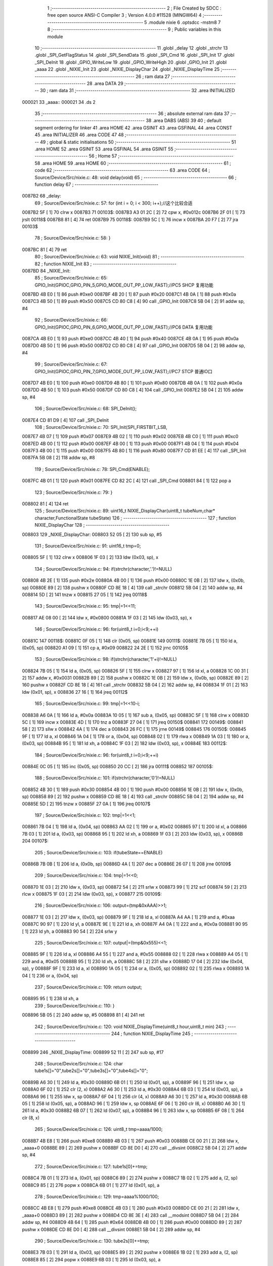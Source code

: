                                       1 ;--------------------------------------------------------
                                      2 ; File Created by SDCC : free open source ANSI-C Compiler
                                      3 ; Version 4.0.0 #11528 (MINGW64)
                                      4 ;--------------------------------------------------------
                                      5 	.module nixie
                                      6 	.optsdcc -mstm8
                                      7 	
                                      8 ;--------------------------------------------------------
                                      9 ; Public variables in this module
                                     10 ;--------------------------------------------------------
                                     11 	.globl _delay
                                     12 	.globl _strchr
                                     13 	.globl _SPI_GetFlagStatus
                                     14 	.globl _SPI_SendData
                                     15 	.globl _SPI_Cmd
                                     16 	.globl _SPI_Init
                                     17 	.globl _SPI_DeInit
                                     18 	.globl _GPIO_WriteLow
                                     19 	.globl _GPIO_WriteHigh
                                     20 	.globl _GPIO_Init
                                     21 	.globl _aaaa
                                     22 	.globl _NIXIE_Init
                                     23 	.globl _NIXIE_DisplayChar
                                     24 	.globl _NIXIE_DisplayTime
                                     25 ;--------------------------------------------------------
                                     26 ; ram data
                                     27 ;--------------------------------------------------------
                                     28 	.area DATA
                                     29 ;--------------------------------------------------------
                                     30 ; ram data
                                     31 ;--------------------------------------------------------
                                     32 	.area INITIALIZED
      000021                         33 _aaaa::
      000021                         34 	.ds 2
                                     35 ;--------------------------------------------------------
                                     36 ; absolute external ram data
                                     37 ;--------------------------------------------------------
                                     38 	.area DABS (ABS)
                                     39 
                                     40 ; default segment ordering for linker
                                     41 	.area HOME
                                     42 	.area GSINIT
                                     43 	.area GSFINAL
                                     44 	.area CONST
                                     45 	.area INITIALIZER
                                     46 	.area CODE
                                     47 
                                     48 ;--------------------------------------------------------
                                     49 ; global & static initialisations
                                     50 ;--------------------------------------------------------
                                     51 	.area HOME
                                     52 	.area GSINIT
                                     53 	.area GSFINAL
                                     54 	.area GSINIT
                                     55 ;--------------------------------------------------------
                                     56 ; Home
                                     57 ;--------------------------------------------------------
                                     58 	.area HOME
                                     59 	.area HOME
                                     60 ;--------------------------------------------------------
                                     61 ; code
                                     62 ;--------------------------------------------------------
                                     63 	.area CODE
                                     64 ;	Source/Device/Src/nixie.c: 48: void delay(void)
                                     65 ;	-----------------------------------------
                                     66 ;	 function delay
                                     67 ;	-----------------------------------------
      0087B2                         68 _delay:
                                     69 ;	Source/Device/Src/nixie.c: 57: for (int i = 0; i < 300; i++);//这个比较合适
      0087B2 5F               [ 1]   70 	clrw	x
      0087B3                         71 00103$:
      0087B3 A3 01 2C         [ 2]   72 	cpw	x, #0x012c
      0087B6 2F 01            [ 1]   73 	jrslt	00118$
      0087B8 81               [ 4]   74 	ret
      0087B9                         75 00118$:
      0087B9 5C               [ 1]   76 	incw	x
      0087BA 20 F7            [ 2]   77 	jra	00103$
                                     78 ;	Source/Device/Src/nixie.c: 58: }
      0087BC 81               [ 4]   79 	ret
                                     80 ;	Source/Device/Src/nixie.c: 63: void NIXIE_Init(void)
                                     81 ;	-----------------------------------------
                                     82 ;	 function NIXIE_Init
                                     83 ;	-----------------------------------------
      0087BD                         84 _NIXIE_Init:
                                     85 ;	Source/Device/Src/nixie.c: 65: GPIO_Init(GPIOC,GPIO_PIN_5,GPIO_MODE_OUT_PP_LOW_FAST);//PC5 SHCP 复用功能
      0087BD 4B E0            [ 1]   86 	push	#0xe0
      0087BF 4B 20            [ 1]   87 	push	#0x20
      0087C1 4B 0A            [ 1]   88 	push	#0x0a
      0087C3 4B 50            [ 1]   89 	push	#0x50
      0087C5 CD 80 C8         [ 4]   90 	call	_GPIO_Init
      0087C8 5B 04            [ 2]   91 	addw	sp, #4
                                     92 ;	Source/Device/Src/nixie.c: 66: GPIO_Init(GPIOC,GPIO_PIN_6,GPIO_MODE_OUT_PP_LOW_FAST);//PC6 DATA 复用功能
      0087CA 4B E0            [ 1]   93 	push	#0xe0
      0087CC 4B 40            [ 1]   94 	push	#0x40
      0087CE 4B 0A            [ 1]   95 	push	#0x0a
      0087D0 4B 50            [ 1]   96 	push	#0x50
      0087D2 CD 80 C8         [ 4]   97 	call	_GPIO_Init
      0087D5 5B 04            [ 2]   98 	addw	sp, #4
                                     99 ;	Source/Device/Src/nixie.c: 67: GPIO_Init(GPIOC,GPIO_PIN_7,GPIO_MODE_OUT_PP_LOW_FAST);//PC7 STCP 普通IO口
      0087D7 4B E0            [ 1]  100 	push	#0xe0
      0087D9 4B 80            [ 1]  101 	push	#0x80
      0087DB 4B 0A            [ 1]  102 	push	#0x0a
      0087DD 4B 50            [ 1]  103 	push	#0x50
      0087DF CD 80 C8         [ 4]  104 	call	_GPIO_Init
      0087E2 5B 04            [ 2]  105 	addw	sp, #4
                                    106 ;	Source/Device/Src/nixie.c: 68: SPI_DeInit();
      0087E4 CD 81 D9         [ 4]  107 	call	_SPI_DeInit
                                    108 ;	Source/Device/Src/nixie.c: 70: SPI_Init(SPI_FIRSTBIT_LSB,
      0087E7 4B 07            [ 1]  109 	push	#0x07
      0087E9 4B 02            [ 1]  110 	push	#0x02
      0087EB 4B C0            [ 1]  111 	push	#0xc0
      0087ED 4B 00            [ 1]  112 	push	#0x00
      0087EF 4B 00            [ 1]  113 	push	#0x00
      0087F1 4B 04            [ 1]  114 	push	#0x04
      0087F3 4B 00            [ 1]  115 	push	#0x00
      0087F5 4B 80            [ 1]  116 	push	#0x80
      0087F7 CD 81 EE         [ 4]  117 	call	_SPI_Init
      0087FA 5B 08            [ 2]  118 	addw	sp, #8
                                    119 ;	Source/Device/Src/nixie.c: 78: SPI_Cmd(ENABLE);
      0087FC 4B 01            [ 1]  120 	push	#0x01
      0087FE CD 82 2C         [ 4]  121 	call	_SPI_Cmd
      008801 84               [ 1]  122 	pop	a
                                    123 ;	Source/Device/Src/nixie.c: 79: }
      008802 81               [ 4]  124 	ret
                                    125 ;	Source/Device/Src/nixie.c: 89: uint16_t NIXIE_DisplayChar(uint8_t tubeNum,char* character,FunctionalState tubeState)
                                    126 ;	-----------------------------------------
                                    127 ;	 function NIXIE_DisplayChar
                                    128 ;	-----------------------------------------
      008803                        129 _NIXIE_DisplayChar:
      008803 52 05            [ 2]  130 	sub	sp, #5
                                    131 ;	Source/Device/Src/nixie.c: 91: uint16_t tmp=0;
      008805 5F               [ 1]  132 	clrw	x
      008806 1F 03            [ 2]  133 	ldw	(0x03, sp), x
                                    134 ;	Source/Device/Src/nixie.c: 94: if(strchr(character,'.')!=NULL)
      008808 4B 2E            [ 1]  135 	push	#0x2e
      00880A 4B 00            [ 1]  136 	push	#0x00
      00880C 1E 0B            [ 2]  137 	ldw	x, (0x0b, sp)
      00880E 89               [ 2]  138 	pushw	x
      00880F CD 8E 18         [ 4]  139 	call	_strchr
      008812 5B 04            [ 2]  140 	addw	sp, #4
      008814 5D               [ 2]  141 	tnzw	x
      008815 27 05            [ 1]  142 	jreq	00118$
                                    143 ;	Source/Device/Src/nixie.c: 95: tmp|=1<<11;
      008817 AE 08 00         [ 2]  144 	ldw	x, #0x0800
      00881A 1F 03            [ 2]  145 	ldw	(0x03, sp), x
                                    146 ;	Source/Device/Src/nixie.c: 96: for(uint8_t i=0;i<9;++i)
      00881C                        147 00118$:
      00881C 0F 05            [ 1]  148 	clr	(0x05, sp)
      00881E                        149 00111$:
      00881E 7B 05            [ 1]  150 	ld	a, (0x05, sp)
      008820 A1 09            [ 1]  151 	cp	a, #0x09
      008822 24 2E            [ 1]  152 	jrnc	00105$
                                    153 ;	Source/Device/Src/nixie.c: 98: if(strchr(character,'1'+i)!=NULL)
      008824 7B 05            [ 1]  154 	ld	a, (0x05, sp)
      008826 5F               [ 1]  155 	clrw	x
      008827 97               [ 1]  156 	ld	xl, a
      008828 1C 00 31         [ 2]  157 	addw	x, #0x0031
      00882B 89               [ 2]  158 	pushw	x
      00882C 1E 0B            [ 2]  159 	ldw	x, (0x0b, sp)
      00882E 89               [ 2]  160 	pushw	x
      00882F CD 8E 18         [ 4]  161 	call	_strchr
      008832 5B 04            [ 2]  162 	addw	sp, #4
      008834 1F 01            [ 2]  163 	ldw	(0x01, sp), x
      008836 27 16            [ 1]  164 	jreq	00112$
                                    165 ;	Source/Device/Src/nixie.c: 99: tmp|=1<<10-i;
      008838 A6 0A            [ 1]  166 	ld	a, #0x0a
      00883A 10 05            [ 1]  167 	sub	a, (0x05, sp)
      00883C 5F               [ 1]  168 	clrw	x
      00883D 5C               [ 1]  169 	incw	x
      00883E 4D               [ 1]  170 	tnz	a
      00883F 27 04            [ 1]  171 	jreq	00150$
      008841                        172 00149$:
      008841 58               [ 2]  173 	sllw	x
      008842 4A               [ 1]  174 	dec	a
      008843 26 FC            [ 1]  175 	jrne	00149$
      008845                        176 00150$:
      008845 9F               [ 1]  177 	ld	a, xl
      008846 1A 04            [ 1]  178 	or	a, (0x04, sp)
      008848 02               [ 1]  179 	rlwa	x
      008849 1A 03            [ 1]  180 	or	a, (0x03, sp)
      00884B 95               [ 1]  181 	ld	xh, a
      00884C 1F 03            [ 2]  182 	ldw	(0x03, sp), x
      00884E                        183 00112$:
                                    184 ;	Source/Device/Src/nixie.c: 96: for(uint8_t i=0;i<9;++i)
      00884E 0C 05            [ 1]  185 	inc	(0x05, sp)
      008850 20 CC            [ 2]  186 	jra	00111$
      008852                        187 00105$:
                                    188 ;	Source/Device/Src/nixie.c: 101: if(strchr(character,'0')!=NULL)
      008852 4B 30            [ 1]  189 	push	#0x30
      008854 4B 00            [ 1]  190 	push	#0x00
      008856 1E 0B            [ 2]  191 	ldw	x, (0x0b, sp)
      008858 89               [ 2]  192 	pushw	x
      008859 CD 8E 18         [ 4]  193 	call	_strchr
      00885C 5B 04            [ 2]  194 	addw	sp, #4
      00885E 5D               [ 2]  195 	tnzw	x
      00885F 27 0A            [ 1]  196 	jreq	00107$
                                    197 ;	Source/Device/Src/nixie.c: 102: tmp|=1<<1;
      008861 7B 04            [ 1]  198 	ld	a, (0x04, sp)
      008863 AA 02            [ 1]  199 	or	a, #0x02
      008865 97               [ 1]  200 	ld	xl, a
      008866 7B 03            [ 1]  201 	ld	a, (0x03, sp)
      008868 95               [ 1]  202 	ld	xh, a
      008869 1F 03            [ 2]  203 	ldw	(0x03, sp), x
      00886B                        204 00107$:
                                    205 ;	Source/Device/Src/nixie.c: 103: if(tubeState==ENABLE)
      00886B 7B 0B            [ 1]  206 	ld	a, (0x0b, sp)
      00886D 4A               [ 1]  207 	dec	a
      00886E 26 07            [ 1]  208 	jrne	00109$
                                    209 ;	Source/Device/Src/nixie.c: 104: tmp|=1<<0;
      008870 1E 03            [ 2]  210 	ldw	x, (0x03, sp)
      008872 54               [ 2]  211 	srlw	x
      008873 99               [ 1]  212 	scf
      008874 59               [ 2]  213 	rlcw	x
      008875 1F 03            [ 2]  214 	ldw	(0x03, sp), x
      008877                        215 00109$:
                                    216 ;	Source/Device/Src/nixie.c: 106: output=(tmp&0xAAA)>>1;
      008877 1E 03            [ 2]  217 	ldw	x, (0x03, sp)
      008879 9F               [ 1]  218 	ld	a, xl
      00887A A4 AA            [ 1]  219 	and	a, #0xaa
      00887C 90 97            [ 1]  220 	ld	yl, a
      00887E 9E               [ 1]  221 	ld	a, xh
      00887F A4 0A            [ 1]  222 	and	a, #0x0a
      008881 90 95            [ 1]  223 	ld	yh, a
      008883 90 54            [ 2]  224 	srlw	y
                                    225 ;	Source/Device/Src/nixie.c: 107: output|=(tmp&0x555)<<1;
      008885 9F               [ 1]  226 	ld	a, xl
      008886 A4 55            [ 1]  227 	and	a, #0x55
      008888 02               [ 1]  228 	rlwa	x
      008889 A4 05            [ 1]  229 	and	a, #0x05
      00888B 95               [ 1]  230 	ld	xh, a
      00888C 58               [ 2]  231 	sllw	x
      00888D 17 04            [ 2]  232 	ldw	(0x04, sp), y
      00888F 9F               [ 1]  233 	ld	a, xl
      008890 1A 05            [ 1]  234 	or	a, (0x05, sp)
      008892 02               [ 1]  235 	rlwa	x
      008893 1A 04            [ 1]  236 	or	a, (0x04, sp)
                                    237 ;	Source/Device/Src/nixie.c: 109: return output;
      008895 95               [ 1]  238 	ld	xh, a
                                    239 ;	Source/Device/Src/nixie.c: 110: }
      008896 5B 05            [ 2]  240 	addw	sp, #5
      008898 81               [ 4]  241 	ret
                                    242 ;	Source/Device/Src/nixie.c: 120: void NIXIE_DisplayTime(uint8_t hour,uint8_t min)
                                    243 ;	-----------------------------------------
                                    244 ;	 function NIXIE_DisplayTime
                                    245 ;	-----------------------------------------
      008899                        246 _NIXIE_DisplayTime:
      008899 52 11            [ 2]  247 	sub	sp, #17
                                    248 ;	Source/Device/Src/nixie.c: 124: char tube1s[]="0",tube2s[]="0",tube3s[]="0",tube4s[]="0";
      00889B A6 30            [ 1]  249 	ld	a, #0x30
      00889D 6B 01            [ 1]  250 	ld	(0x01, sp), a
      00889F 96               [ 1]  251 	ldw	x, sp
      0088A0 6F 02            [ 1]  252 	clr	(2, x)
      0088A2 A6 30            [ 1]  253 	ld	a, #0x30
      0088A4 6B 03            [ 1]  254 	ld	(0x03, sp), a
      0088A6 96               [ 1]  255 	ldw	x, sp
      0088A7 6F 04            [ 1]  256 	clr	(4, x)
      0088A9 A6 30            [ 1]  257 	ld	a, #0x30
      0088AB 6B 05            [ 1]  258 	ld	(0x05, sp), a
      0088AD 96               [ 1]  259 	ldw	x, sp
      0088AE 6F 06            [ 1]  260 	clr	(6, x)
      0088B0 A6 30            [ 1]  261 	ld	a, #0x30
      0088B2 6B 07            [ 1]  262 	ld	(0x07, sp), a
      0088B4 96               [ 1]  263 	ldw	x, sp
      0088B5 6F 08            [ 1]  264 	clr	(8, x)
                                    265 ;	Source/Device/Src/nixie.c: 126: uint8_t tmp=aaaa/1000;
      0088B7 4B E8            [ 1]  266 	push	#0xe8
      0088B9 4B 03            [ 1]  267 	push	#0x03
      0088BB CE 00 21         [ 2]  268 	ldw	x, _aaaa+0
      0088BE 89               [ 2]  269 	pushw	x
      0088BF CD 8E D0         [ 4]  270 	call	__divsint
      0088C2 5B 04            [ 2]  271 	addw	sp, #4
                                    272 ;	Source/Device/Src/nixie.c: 127: tube1s[0]+=tmp;
      0088C4 7B 01            [ 1]  273 	ld	a, (0x01, sp)
      0088C6 89               [ 2]  274 	pushw	x
      0088C7 1B 02            [ 1]  275 	add	a, (2, sp)
      0088C9 85               [ 2]  276 	popw	x
      0088CA 6B 01            [ 1]  277 	ld	(0x01, sp), a
                                    278 ;	Source/Device/Src/nixie.c: 129: tmp=aaaa%1000/100;
      0088CC 4B E8            [ 1]  279 	push	#0xe8
      0088CE 4B 03            [ 1]  280 	push	#0x03
      0088D0 CE 00 21         [ 2]  281 	ldw	x, _aaaa+0
      0088D3 89               [ 2]  282 	pushw	x
      0088D4 CD 8E 3E         [ 4]  283 	call	__modsint
      0088D7 5B 04            [ 2]  284 	addw	sp, #4
      0088D9 4B 64            [ 1]  285 	push	#0x64
      0088DB 4B 00            [ 1]  286 	push	#0x00
      0088DD 89               [ 2]  287 	pushw	x
      0088DE CD 8E D0         [ 4]  288 	call	__divsint
      0088E1 5B 04            [ 2]  289 	addw	sp, #4
                                    290 ;	Source/Device/Src/nixie.c: 130: tube2s[0]+=tmp;
      0088E3 7B 03            [ 1]  291 	ld	a, (0x03, sp)
      0088E5 89               [ 2]  292 	pushw	x
      0088E6 1B 02            [ 1]  293 	add	a, (2, sp)
      0088E8 85               [ 2]  294 	popw	x
      0088E9 6B 03            [ 1]  295 	ld	(0x03, sp), a
                                    296 ;	Source/Device/Src/nixie.c: 132: tmp=aaaa%100/10;
      0088EB 4B 64            [ 1]  297 	push	#0x64
      0088ED 4B 00            [ 1]  298 	push	#0x00
      0088EF CE 00 21         [ 2]  299 	ldw	x, _aaaa+0
      0088F2 89               [ 2]  300 	pushw	x
      0088F3 CD 8E 3E         [ 4]  301 	call	__modsint
      0088F6 5B 04            [ 2]  302 	addw	sp, #4
      0088F8 4B 0A            [ 1]  303 	push	#0x0a
      0088FA 4B 00            [ 1]  304 	push	#0x00
      0088FC 89               [ 2]  305 	pushw	x
      0088FD CD 8E D0         [ 4]  306 	call	__divsint
      008900 5B 04            [ 2]  307 	addw	sp, #4
                                    308 ;	Source/Device/Src/nixie.c: 133: tube3s[0]+=tmp;
      008902 7B 05            [ 1]  309 	ld	a, (0x05, sp)
      008904 89               [ 2]  310 	pushw	x
      008905 1B 02            [ 1]  311 	add	a, (2, sp)
      008907 85               [ 2]  312 	popw	x
      008908 6B 05            [ 1]  313 	ld	(0x05, sp), a
                                    314 ;	Source/Device/Src/nixie.c: 135: tmp=aaaa%10;
      00890A 4B 0A            [ 1]  315 	push	#0x0a
      00890C 4B 00            [ 1]  316 	push	#0x00
      00890E CE 00 21         [ 2]  317 	ldw	x, _aaaa+0
      008911 89               [ 2]  318 	pushw	x
      008912 CD 8E 3E         [ 4]  319 	call	__modsint
      008915 5B 04            [ 2]  320 	addw	sp, #4
                                    321 ;	Source/Device/Src/nixie.c: 136: tube4s[0]+=tmp;
      008917 7B 07            [ 1]  322 	ld	a, (0x07, sp)
      008919 89               [ 2]  323 	pushw	x
      00891A 1B 02            [ 1]  324 	add	a, (2, sp)
      00891C 85               [ 2]  325 	popw	x
      00891D 6B 07            [ 1]  326 	ld	(0x07, sp), a
                                    327 ;	Source/Device/Src/nixie.c: 138: tube1=NIXIE_DisplayChar(1,tube1s,ENABLE);
      00891F 4B 01            [ 1]  328 	push	#0x01
      008921 96               [ 1]  329 	ldw	x, sp
      008922 5C               [ 1]  330 	incw	x
      008923 5C               [ 1]  331 	incw	x
      008924 89               [ 2]  332 	pushw	x
      008925 4B 01            [ 1]  333 	push	#0x01
      008927 CD 88 03         [ 4]  334 	call	_NIXIE_DisplayChar
      00892A 5B 04            [ 2]  335 	addw	sp, #4
      00892C 1F 09            [ 2]  336 	ldw	(0x09, sp), x
                                    337 ;	Source/Device/Src/nixie.c: 139: tube2=NIXIE_DisplayChar(2,tube2s,ENABLE);
      00892E 4B 01            [ 1]  338 	push	#0x01
      008930 96               [ 1]  339 	ldw	x, sp
      008931 1C 00 04         [ 2]  340 	addw	x, #4
      008934 89               [ 2]  341 	pushw	x
      008935 4B 02            [ 1]  342 	push	#0x02
      008937 CD 88 03         [ 4]  343 	call	_NIXIE_DisplayChar
      00893A 5B 04            [ 2]  344 	addw	sp, #4
      00893C 1F 0B            [ 2]  345 	ldw	(0x0b, sp), x
                                    346 ;	Source/Device/Src/nixie.c: 140: tube3=NIXIE_DisplayChar(3,tube3s,ENABLE);
      00893E 4B 01            [ 1]  347 	push	#0x01
      008940 96               [ 1]  348 	ldw	x, sp
      008941 1C 00 06         [ 2]  349 	addw	x, #6
      008944 89               [ 2]  350 	pushw	x
      008945 4B 03            [ 1]  351 	push	#0x03
      008947 CD 88 03         [ 4]  352 	call	_NIXIE_DisplayChar
      00894A 5B 04            [ 2]  353 	addw	sp, #4
      00894C 1F 0D            [ 2]  354 	ldw	(0x0d, sp), x
                                    355 ;	Source/Device/Src/nixie.c: 141: tube4=NIXIE_DisplayChar(4,tube4s,ENABLE);
      00894E 4B 01            [ 1]  356 	push	#0x01
      008950 96               [ 1]  357 	ldw	x, sp
      008951 1C 00 08         [ 2]  358 	addw	x, #8
      008954 89               [ 2]  359 	pushw	x
      008955 4B 04            [ 1]  360 	push	#0x04
      008957 CD 88 03         [ 4]  361 	call	_NIXIE_DisplayChar
      00895A 5B 04            [ 2]  362 	addw	sp, #4
      00895C 1F 0F            [ 2]  363 	ldw	(0x0f, sp), x
                                    364 ;	Source/Device/Src/nixie.c: 144: ++aaaa;
      00895E CE 00 21         [ 2]  365 	ldw	x, _aaaa+0
      008961 5C               [ 1]  366 	incw	x
                                    367 ;	Source/Device/Src/nixie.c: 145: if(aaaa==9999)
      008962 CF 00 21         [ 2]  368 	ldw	_aaaa+0, x
      008965 A3 27 0F         [ 2]  369 	cpw	x, #0x270f
      008968 26 04            [ 1]  370 	jrne	00102$
                                    371 ;	Source/Device/Src/nixie.c: 146: aaaa=0;
      00896A 5F               [ 1]  372 	clrw	x
      00896B CF 00 21         [ 2]  373 	ldw	_aaaa+0, x
      00896E                        374 00102$:
                                    375 ;	Source/Device/Src/nixie.c: 157: GPIO_WriteLow(GPIOC,GPIO_PIN_7);//595的输出线拉低
      00896E 4B 80            [ 1]  376 	push	#0x80
      008970 4B 0A            [ 1]  377 	push	#0x0a
      008972 4B 50            [ 1]  378 	push	#0x50
      008974 CD 81 44         [ 4]  379 	call	_GPIO_WriteLow
      008977 5B 03            [ 2]  380 	addw	sp, #3
                                    381 ;	Source/Device/Src/nixie.c: 162: tmp1=(uint8_t)((tube4&0b11111110)>>1);
      008979 1E 0F            [ 2]  382 	ldw	x, (0x0f, sp)
      00897B 54               [ 2]  383 	srlw	x
      00897C 58               [ 2]  384 	sllw	x
      00897D 4F               [ 1]  385 	clr	a
      00897E 95               [ 1]  386 	ld	xh, a
      00897F 54               [ 2]  387 	srlw	x
                                    388 ;	Source/Device/Src/nixie.c: 163: tmp2=(uint8_t)((tube4&0b00000001)<<7);
      008980 7B 10            [ 1]  389 	ld	a, (0x10, sp)
      008982 A4 01            [ 1]  390 	and	a, #0x01
      008984 4E               [ 1]  391 	swap	a
      008985 A4 F0            [ 1]  392 	and	a, #0xf0
      008987 48               [ 1]  393 	sll	a
      008988 48               [ 1]  394 	sll	a
      008989 48               [ 1]  395 	sll	a
                                    396 ;	Source/Device/Src/nixie.c: 164: tmp1=tmp1|tmp2;
      00898A 89               [ 2]  397 	pushw	x
      00898B 1A 02            [ 1]  398 	or	a, (2, sp)
      00898D 85               [ 2]  399 	popw	x
                                    400 ;	Source/Device/Src/nixie.c: 165: SPI_SendData(tmp1);
      00898E 88               [ 1]  401 	push	a
      00898F CD 82 3F         [ 4]  402 	call	_SPI_SendData
      008992 84               [ 1]  403 	pop	a
                                    404 ;	Source/Device/Src/nixie.c: 167: while(SPI_GetFlagStatus(SPI_FLAG_TXE)==RESET);
      008993                        405 00103$:
      008993 4B 02            [ 1]  406 	push	#0x02
      008995 CD 82 46         [ 4]  407 	call	_SPI_GetFlagStatus
      008998 5B 01            [ 2]  408 	addw	sp, #1
      00899A 4D               [ 1]  409 	tnz	a
      00899B 27 F6            [ 1]  410 	jreq	00103$
                                    411 ;	Source/Device/Src/nixie.c: 169: tmp1=(uint8_t)((tube3&0b1111)<<4);
      00899D 7B 0E            [ 1]  412 	ld	a, (0x0e, sp)
      00899F A4 0F            [ 1]  413 	and	a, #0x0f
      0089A1 4E               [ 1]  414 	swap	a
      0089A2 A4 F0            [ 1]  415 	and	a, #0xf0
      0089A4 6B 11            [ 1]  416 	ld	(0x11, sp), a
                                    417 ;	Source/Device/Src/nixie.c: 170: tmp2=(uint8_t)(tube4>>8);
      0089A6 7B 0F            [ 1]  418 	ld	a, (0x0f, sp)
      0089A8 5F               [ 1]  419 	clrw	x
                                    420 ;	Source/Device/Src/nixie.c: 171: tmp1=tmp1|tmp2;
      0089A9 1A 11            [ 1]  421 	or	a, (0x11, sp)
                                    422 ;	Source/Device/Src/nixie.c: 172: tmp2=(tmp1&0b00000001)<<7;
      0089AB 97               [ 1]  423 	ld	xl, a
      0089AC A4 01            [ 1]  424 	and	a, #0x01
      0089AE 4E               [ 1]  425 	swap	a
      0089AF A4 F0            [ 1]  426 	and	a, #0xf0
      0089B1 48               [ 1]  427 	sll	a
      0089B2 48               [ 1]  428 	sll	a
      0089B3 48               [ 1]  429 	sll	a
      0089B4 6B 11            [ 1]  430 	ld	(0x11, sp), a
                                    431 ;	Source/Device/Src/nixie.c: 173: tmp1=(tmp1>>1)|tmp2;
      0089B6 9F               [ 1]  432 	ld	a, xl
      0089B7 44               [ 1]  433 	srl	a
      0089B8 1A 11            [ 1]  434 	or	a, (0x11, sp)
                                    435 ;	Source/Device/Src/nixie.c: 174: SPI_SendData(tmp1);
      0089BA 88               [ 1]  436 	push	a
      0089BB CD 82 3F         [ 4]  437 	call	_SPI_SendData
      0089BE 84               [ 1]  438 	pop	a
                                    439 ;	Source/Device/Src/nixie.c: 176: while(SPI_GetFlagStatus(SPI_FLAG_TXE)==RESET);
      0089BF                        440 00106$:
      0089BF 4B 02            [ 1]  441 	push	#0x02
      0089C1 CD 82 46         [ 4]  442 	call	_SPI_GetFlagStatus
      0089C4 5B 01            [ 2]  443 	addw	sp, #1
      0089C6 4D               [ 1]  444 	tnz	a
      0089C7 27 F6            [ 1]  445 	jreq	00106$
                                    446 ;	Source/Device/Src/nixie.c: 178: tmp1=(uint8_t)(tube3>>5);
      0089C9 1E 0D            [ 2]  447 	ldw	x, (0x0d, sp)
      0089CB A6 20            [ 1]  448 	ld	a, #0x20
      0089CD 62               [ 2]  449 	div	x, a
      0089CE 41               [ 1]  450 	exg	a, xl
      0089CF 6B 11            [ 1]  451 	ld	(0x11, sp), a
      0089D1 41               [ 1]  452 	exg	a, xl
                                    453 ;	Source/Device/Src/nixie.c: 179: tmp2=(uint8_t)(((tube3&0b10000)>>4)<<7);
      0089D2 16 0D            [ 2]  454 	ldw	y, (0x0d, sp)
      0089D4 5F               [ 1]  455 	clrw	x
      0089D5 90 9F            [ 1]  456 	ld	a, yl
      0089D7 A4 10            [ 1]  457 	and	a, #0x10
      0089D9 97               [ 1]  458 	ld	xl, a
      0089DA A6 10            [ 1]  459 	ld	a, #0x10
      0089DC 62               [ 2]  460 	div	x, a
      0089DD 9F               [ 1]  461 	ld	a, xl
      0089DE 4E               [ 1]  462 	swap	a
      0089DF A4 F0            [ 1]  463 	and	a, #0xf0
      0089E1 48               [ 1]  464 	sll	a
      0089E2 48               [ 1]  465 	sll	a
      0089E3 48               [ 1]  466 	sll	a
                                    467 ;	Source/Device/Src/nixie.c: 180: tmp1=tmp1|tmp2;
      0089E4 1A 11            [ 1]  468 	or	a, (0x11, sp)
                                    469 ;	Source/Device/Src/nixie.c: 181: SPI_SendData(tmp1);
      0089E6 88               [ 1]  470 	push	a
      0089E7 CD 82 3F         [ 4]  471 	call	_SPI_SendData
      0089EA 84               [ 1]  472 	pop	a
                                    473 ;	Source/Device/Src/nixie.c: 183: while(SPI_GetFlagStatus(SPI_FLAG_TXE)==RESET);
      0089EB                        474 00109$:
      0089EB 4B 02            [ 1]  475 	push	#0x02
      0089ED CD 82 46         [ 4]  476 	call	_SPI_GetFlagStatus
      0089F0 5B 01            [ 2]  477 	addw	sp, #1
      0089F2 4D               [ 1]  478 	tnz	a
      0089F3 27 F6            [ 1]  479 	jreq	00109$
                                    480 ;	Source/Device/Src/nixie.c: 186: tmp1=(uint8_t)((tube2&0b11111110)>>1);
      0089F5 1E 0B            [ 2]  481 	ldw	x, (0x0b, sp)
      0089F7 54               [ 2]  482 	srlw	x
      0089F8 58               [ 2]  483 	sllw	x
      0089F9 4F               [ 1]  484 	clr	a
      0089FA 95               [ 1]  485 	ld	xh, a
      0089FB 54               [ 2]  486 	srlw	x
                                    487 ;	Source/Device/Src/nixie.c: 187: tmp2=(uint8_t)((tube2&0b00000001)<<7);
      0089FC 7B 0C            [ 1]  488 	ld	a, (0x0c, sp)
      0089FE A4 01            [ 1]  489 	and	a, #0x01
      008A00 4E               [ 1]  490 	swap	a
      008A01 A4 F0            [ 1]  491 	and	a, #0xf0
      008A03 48               [ 1]  492 	sll	a
      008A04 48               [ 1]  493 	sll	a
      008A05 48               [ 1]  494 	sll	a
                                    495 ;	Source/Device/Src/nixie.c: 188: tmp1=tmp1|tmp2;
      008A06 89               [ 2]  496 	pushw	x
      008A07 1A 02            [ 1]  497 	or	a, (2, sp)
      008A09 85               [ 2]  498 	popw	x
                                    499 ;	Source/Device/Src/nixie.c: 189: SPI_SendData(tmp1);
      008A0A 88               [ 1]  500 	push	a
      008A0B CD 82 3F         [ 4]  501 	call	_SPI_SendData
      008A0E 84               [ 1]  502 	pop	a
                                    503 ;	Source/Device/Src/nixie.c: 191: while(SPI_GetFlagStatus(SPI_FLAG_TXE)==RESET);
      008A0F                        504 00112$:
      008A0F 4B 02            [ 1]  505 	push	#0x02
      008A11 CD 82 46         [ 4]  506 	call	_SPI_GetFlagStatus
      008A14 5B 01            [ 2]  507 	addw	sp, #1
      008A16 4D               [ 1]  508 	tnz	a
      008A17 27 F6            [ 1]  509 	jreq	00112$
                                    510 ;	Source/Device/Src/nixie.c: 193: tmp1=(uint8_t)((tube1&0b1111)<<4);
      008A19 7B 0A            [ 1]  511 	ld	a, (0x0a, sp)
      008A1B A4 0F            [ 1]  512 	and	a, #0x0f
      008A1D 4E               [ 1]  513 	swap	a
      008A1E A4 F0            [ 1]  514 	and	a, #0xf0
      008A20 6B 11            [ 1]  515 	ld	(0x11, sp), a
                                    516 ;	Source/Device/Src/nixie.c: 194: tmp2=(uint8_t)(tube2>>8);
      008A22 7B 0B            [ 1]  517 	ld	a, (0x0b, sp)
      008A24 5F               [ 1]  518 	clrw	x
                                    519 ;	Source/Device/Src/nixie.c: 195: tmp1=tmp1|tmp2;
      008A25 1A 11            [ 1]  520 	or	a, (0x11, sp)
                                    521 ;	Source/Device/Src/nixie.c: 196: tmp2=(tmp1&0b00000001)<<7;
      008A27 97               [ 1]  522 	ld	xl, a
      008A28 A4 01            [ 1]  523 	and	a, #0x01
      008A2A 4E               [ 1]  524 	swap	a
      008A2B A4 F0            [ 1]  525 	and	a, #0xf0
      008A2D 48               [ 1]  526 	sll	a
      008A2E 48               [ 1]  527 	sll	a
      008A2F 48               [ 1]  528 	sll	a
      008A30 6B 11            [ 1]  529 	ld	(0x11, sp), a
                                    530 ;	Source/Device/Src/nixie.c: 197: tmp1=(tmp1>>1)|tmp2;
      008A32 9F               [ 1]  531 	ld	a, xl
      008A33 44               [ 1]  532 	srl	a
      008A34 1A 11            [ 1]  533 	or	a, (0x11, sp)
                                    534 ;	Source/Device/Src/nixie.c: 198: SPI_SendData(tmp1);
      008A36 88               [ 1]  535 	push	a
      008A37 CD 82 3F         [ 4]  536 	call	_SPI_SendData
      008A3A 84               [ 1]  537 	pop	a
                                    538 ;	Source/Device/Src/nixie.c: 200: while(SPI_GetFlagStatus(SPI_FLAG_TXE)==RESET);
      008A3B                        539 00115$:
      008A3B 4B 02            [ 1]  540 	push	#0x02
      008A3D CD 82 46         [ 4]  541 	call	_SPI_GetFlagStatus
      008A40 5B 01            [ 2]  542 	addw	sp, #1
      008A42 4D               [ 1]  543 	tnz	a
      008A43 27 F6            [ 1]  544 	jreq	00115$
                                    545 ;	Source/Device/Src/nixie.c: 202: tmp1=(uint8_t)(tube1>>5);
      008A45 1E 09            [ 2]  546 	ldw	x, (0x09, sp)
      008A47 A6 20            [ 1]  547 	ld	a, #0x20
      008A49 62               [ 2]  548 	div	x, a
      008A4A 41               [ 1]  549 	exg	a, xl
      008A4B 6B 11            [ 1]  550 	ld	(0x11, sp), a
      008A4D 41               [ 1]  551 	exg	a, xl
                                    552 ;	Source/Device/Src/nixie.c: 203: tmp2=(uint8_t)(((tube1&0b10000)>>4)<<7);
      008A4E 16 09            [ 2]  553 	ldw	y, (0x09, sp)
      008A50 5F               [ 1]  554 	clrw	x
      008A51 90 9F            [ 1]  555 	ld	a, yl
      008A53 A4 10            [ 1]  556 	and	a, #0x10
      008A55 97               [ 1]  557 	ld	xl, a
      008A56 A6 10            [ 1]  558 	ld	a, #0x10
      008A58 62               [ 2]  559 	div	x, a
      008A59 9F               [ 1]  560 	ld	a, xl
      008A5A 4E               [ 1]  561 	swap	a
      008A5B A4 F0            [ 1]  562 	and	a, #0xf0
      008A5D 48               [ 1]  563 	sll	a
      008A5E 48               [ 1]  564 	sll	a
      008A5F 48               [ 1]  565 	sll	a
                                    566 ;	Source/Device/Src/nixie.c: 204: tmp1=tmp1|tmp2;
      008A60 1A 11            [ 1]  567 	or	a, (0x11, sp)
                                    568 ;	Source/Device/Src/nixie.c: 205: SPI_SendData(tmp1);
      008A62 88               [ 1]  569 	push	a
      008A63 CD 82 3F         [ 4]  570 	call	_SPI_SendData
      008A66 84               [ 1]  571 	pop	a
                                    572 ;	Source/Device/Src/nixie.c: 207: while(SPI_GetFlagStatus(SPI_FLAG_TXE)==RESET);
      008A67                        573 00118$:
      008A67 4B 02            [ 1]  574 	push	#0x02
      008A69 CD 82 46         [ 4]  575 	call	_SPI_GetFlagStatus
      008A6C 5B 01            [ 2]  576 	addw	sp, #1
      008A6E 4D               [ 1]  577 	tnz	a
      008A6F 27 F6            [ 1]  578 	jreq	00118$
                                    579 ;	Source/Device/Src/nixie.c: 209: GPIO_WriteHigh(GPIOC,GPIO_PIN_7);//更新所有595输出
      008A71 4B 80            [ 1]  580 	push	#0x80
      008A73 4B 0A            [ 1]  581 	push	#0x0a
      008A75 4B 50            [ 1]  582 	push	#0x50
      008A77 CD 81 3D         [ 4]  583 	call	_GPIO_WriteHigh
                                    584 ;	Source/Device/Src/nixie.c: 210: }
      008A7A 5B 14            [ 2]  585 	addw	sp, #20
      008A7C 81               [ 4]  586 	ret
                                    587 	.area CODE
                                    588 	.area CONST
                                    589 	.area INITIALIZER
      008080                        590 __xinit__aaaa:
      008080 00 00                  591 	.dw #0x0000
                                    592 	.area CABS (ABS)
